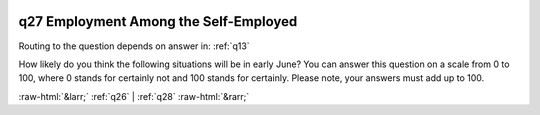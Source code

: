 .. _q27:

 
 .. role:: raw-html(raw) 
        :format: html 

q27 Employment Among the Self-Employed
======================================
Routing to the question depends on answer in: :ref:`q13`

How likely do you think the following situations will be in early June? You can answer this question on a scale from 0 to 100, where 0 stands for certainly not and 100 stands for certainly. Please note, your answers must add up to 100.

.. csv-table::
   :delim: |
           My company will have to shut down, at least temporarily, and I will not get enough support from the governmentp_selfempl_shutdown_no_gov| 
           My company will continue to run as usualp_selfempl_as_normal| 
           My company will have fewer activities, but will not need government supportp_selfempl_fewer| 
           My business would have to shut down, at least temporarily, but government support will help me keep it alive (eg by easing tax deferral or supplemental living support [the examples are 2 specific programmes announced just before the questionnaire])p_selfempl_shutdown_gov| 
           Something else is happeningp_selfempl_other| 

.. image:: ../_screenshots/q27.png


:raw-html:`&larr;` :ref:`q26` | :ref:`q28` :raw-html:`&rarr;`
